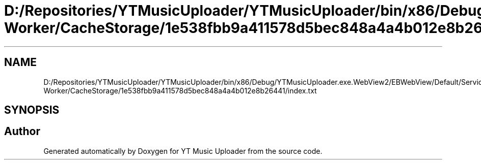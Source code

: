 .TH "D:/Repositories/YTMusicUploader/YTMusicUploader/bin/x86/Debug/YTMusicUploader.exe.WebView2/EBWebView/Default/Service Worker/CacheStorage/1e538fbb9a411578d5bec848a4a4b012e8b26441/index.txt" 3 "Wed May 12 2021" "YT Music Uploader" \" -*- nroff -*-
.ad l
.nh
.SH NAME
D:/Repositories/YTMusicUploader/YTMusicUploader/bin/x86/Debug/YTMusicUploader.exe.WebView2/EBWebView/Default/Service Worker/CacheStorage/1e538fbb9a411578d5bec848a4a4b012e8b26441/index.txt
.SH SYNOPSIS
.br
.PP
.SH "Author"
.PP 
Generated automatically by Doxygen for YT Music Uploader from the source code\&.
